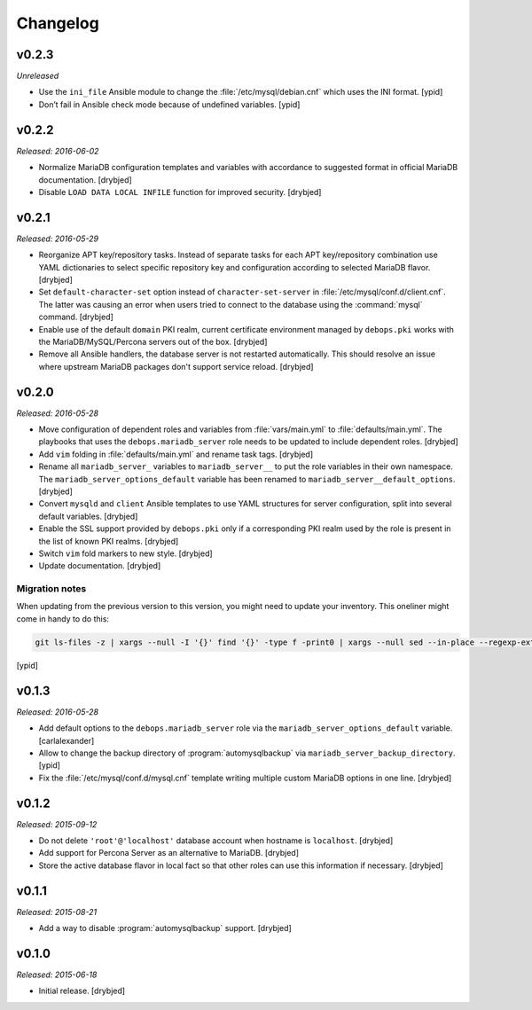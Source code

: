 Changelog
=========

v0.2.3
------

*Unreleased*

- Use the ``ini_file`` Ansible module to change the
  :file:`/etc/mysql/debian.cnf` which uses the INI format. [ypid]

- Don’t fail in Ansible check mode because of undefined variables. [ypid]

v0.2.2
------

*Released: 2016-06-02*

- Normalize MariaDB configuration templates and variables with accordance to
  suggested format in official MariaDB documentation. [drybjed]

- Disable ``LOAD DATA LOCAL INFILE`` function for improved security. [drybjed]

v0.2.1
------

*Released: 2016-05-29*

- Reorganize APT key/repository tasks. Instead of separate tasks for each APT
  key/repository combination use YAML dictionaries to select specific
  repository key and configuration according to selected MariaDB flavor.
  [drybjed]

- Set ``default-character-set`` option instead of ``character-set-server`` in
  :file:`/etc/mysql/conf.d/client.cnf`. The latter was causing an error when users
  tried to connect to the database using the :command:`mysql` command. [drybjed]

- Enable use of the default ``domain`` PKI realm, current certificate
  environment managed by ``debops.pki`` works with the MariaDB/MySQL/Percona
  servers out of the box. [drybjed]

- Remove all Ansible handlers, the database server is not restarted
  automatically. This should resolve an issue where upstream MariaDB packages
  don't support service reload. [drybjed]

v0.2.0
------

*Released: 2016-05-28*

- Move configuration of dependent roles and variables from :file:`vars/main.yml` to
  :file:`defaults/main.yml`. The playbooks that uses the ``debops.mariadb_server``
  role needs to be updated to include dependent roles. [drybjed]

- Add ``vim`` folding in :file:`defaults/main.yml` and rename task tags. [drybjed]

- Rename all ``mariadb_server_`` variables to ``mariadb_server__`` to put the
  role variables in their own namespace. The ``mariadb_server_options_default``
  variable has been renamed to ``mariadb_server__default_options``. [drybjed]

- Convert ``mysqld`` and ``client`` Ansible templates to use YAML structures
  for server configuration, split into several default variables. [drybjed]

- Enable the SSL support provided by ``debops.pki`` only if a corresponding PKI
  realm used by the role is present in the list of known PKI realms. [drybjed]

- Switch ``vim`` fold markers to new style. [drybjed]

- Update documentation. [drybjed]

Migration notes
^^^^^^^^^^^^^^^

When updating from the previous version to this version, you might need to
update your inventory. This oneliner might come in handy to do
this:

.. code:: shell

   git ls-files -z | xargs --null -I '{}' find '{}' -type f -print0 | xargs --null sed --in-place --regexp-extended 's/mariadb_server__ferm__dependent_rules/mariadb_server__default_options/g;s/\<(mariadb_server)_([^_])/\1__\2/g;'

[ypid]

v0.1.3
------

*Released: 2016-05-28*

- Add default options to the ``debops.mariadb_server`` role via the
  ``mariadb_server_options_default`` variable. [carlalexander]

- Allow to change the backup directory of :program:`automysqlbackup` via
  ``mariadb_server_backup_directory``. [ypid]

- Fix the :file:`/etc/mysql/conf.d/mysql.cnf` template writing multiple custom
  MariaDB options in one line. [drybjed]

v0.1.2
------

*Released: 2015-09-12*

- Do not delete ``'root'@'localhost'`` database account when hostname is
  ``localhost``. [drybjed]

- Add support for Percona Server as an alternative to MariaDB. [drybjed]

- Store the active database flavor in local fact so that other roles can use
  this information if necessary. [drybjed]

v0.1.1
------

*Released: 2015-08-21*

- Add a way to disable :program:`automysqlbackup` support. [drybjed]

v0.1.0
------

*Released: 2015-06-18*

- Initial release. [drybjed]

